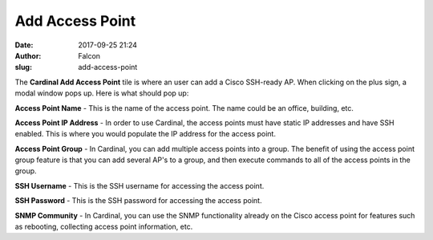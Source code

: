 Add Access Point
################
:date: 2017-09-25 21:24
:author: Falcon
:slug: add-access-point

|image0|

The **Cardinal Add Access Point** tile is where an user can add a Cisco
SSH-ready AP. When clicking on the plus sign, a modal window pops up.
Here is what should pop up:

|image1|

**Access Point Name** - This is the name of the access point. The name
could be an office, building, etc.

**Access Point IP Address** - In order to use Cardinal, the access
points must have static IP addresses and have SSH enabled. This is where
you would populate the IP address for the access point.

**Access Point Group** - In Cardinal, you can add multiple access points
into a group. The benefit of using the access point group feature is
that you can add several AP's to a group, and then execute commands to
all of the access points in the group.

**SSH Username** - This is the SSH username for accessing the access
point.

**SSH Password** - This is the SSH password for accessing the access
point.

**SNMP Community** - In Cardinal, you can use the SNMP functionality
already on the Cisco access point for features such as rebooting,
collecting access point information, etc.

.. |image0| image:: http://cardinal.mcclunetechnologies.net/wp-content/uploads/2017/09/img_59c9ac6c7b40b.png
.. |image1| image:: http://cardinal.mcclunetechnologies.net/wp-content/uploads/2017/09/img_59c9acb18d1da.png
